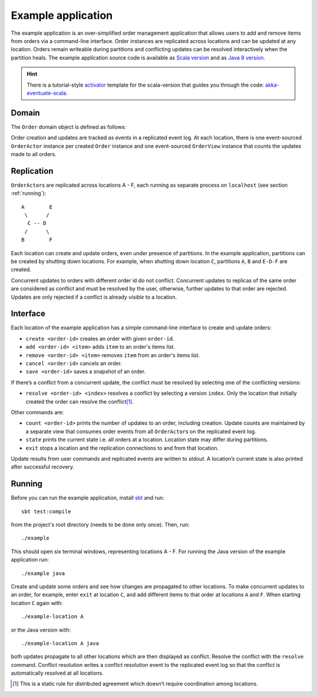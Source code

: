 .. _example-application:

-------------------
Example application
-------------------

The example application is an over-simplified order management application that allows users to add and remove items from orders via a command-line interface. Order instances are replicated across locations and can be updated at any location. Orders remain writeable during partitions and conflicting updates can be resolved interactively when the partition heals. The example application source code is available as `Scala version`_ and as `Java 8 version`_.

.. hint::
   There is a tutorial-style `activator`_ template for the scala-version that guides you through the code: `akka-eventuate-scala`_.

Domain
------

The ``Order`` domain object is defined as follows:

.. includecode:: ../test/scala/com/rbmhtechnology/example/Order.scala
   :snippet: order-definition

Order creation and updates are tracked as events in a replicated event log. At each location, there is one event-sourced ``OrderActor`` instance per created ``Order`` instance and one event-sourced ``OrderView`` instance that counts the updates made to all orders.

Replication
-----------

``OrderActor``\ s are replicated across locations A - F, each running as separate process on ``localhost`` (see section :ref:`running`)::

    A        E
     \      /    
      C -- D
     /      \
    B        F

Each location can create and update orders, even under presence of partitions. In the example application, partitions can be created by shutting down locations. For example, when shutting down location ``C``, partitions ``A``, ``B`` and ``E-D-F`` are created. 

Concurrent updates to orders with different order id do not conflict. Concurrent updates to replicas of the same order are considered as conflict and must be resolved by the user, otherwise, further updates to that order are rejected. Updates are only rejected if a conflict is already *visible* to a location.

Interface
---------

Each location of the example application has a simple command-line interface to create and update orders:

- ``create <order-id>`` creates an order with given ``order-id``.
- ``add <order-id> <item>`` adds ``item`` to an order's items list.
- ``remove <order-id> <item>`` removes ``item`` from an order's items list.
- ``cancel <order-id>`` cancels an order.
- ``save <order-id>`` saves a snapshot of an order.

If there’s a conflict from a concurrent update, the conflict must be resolved by selecting one of the conflicting versions:

- ``resolve <order-id> <index>`` resolves a conflict by selecting a version ``index``. Only the location that initially created the order can resolve the conflict\ [#]_.

Other commands are:

- ``count <order-id>`` prints the number of updates to an order, including creation. Update counts are maintained by a separate view that consumes order events from all ``OrderActor``\ s on the replicated event log. 
- ``state`` prints the current state i.e. all orders at a location. Location state may differ during partitions.
- ``exit`` stops a location and the replication connections to and from that location.

Update results from user commands and replicated events are written to `stdout`. A location’s current state is also printed after successful recovery.

.. _running:

Running
-------

Before you can run the example application, install sbt_ and run::

    sbt test:compile

from the project's root directory (needs to be done only once). Then, run::

    ./example

This should open six terminal windows, representing locations A - F. For running the Java version of the example application run::

    ./example java

Create and update some orders and see how changes are propagated to other locations. To make concurrent updates to an order, for example, enter ``exit`` at location ``C``, and add different items to that order at locations ``A`` and ``F``. When starting location ``C`` again with:: 

    ./example-location A

or the Java version with::

    ./example-location A java

both updates propagate to all other locations which are then displayed as conflict. Resolve the conflict with the ``resolve`` command. Conflict resolution writes a conflict resolution event to the replicated event log so that the conflict is automatically resolved at all locations.

.. [#] This is a static rule for distributed agreement which doesn’t require coordination among locations.

.. _sbt: http://www.scala-sbt.org/

.. _Scala version: https://github.com/RBMHTechnology/eventuate/tree/master/src/test/scala/com/rbmhtechnology/example
.. _Java 8 version: https://github.com/RBMHTechnology/eventuate/tree/master/src/test/java/com/rbmhtechnology/example/japi
.. _activator: https://www.typesafe.com/community/core-tools/activator-and-sbt
.. _akka-eventuate-scala: https://www.typesafe.com/activator/template/akka-eventuate-scala
